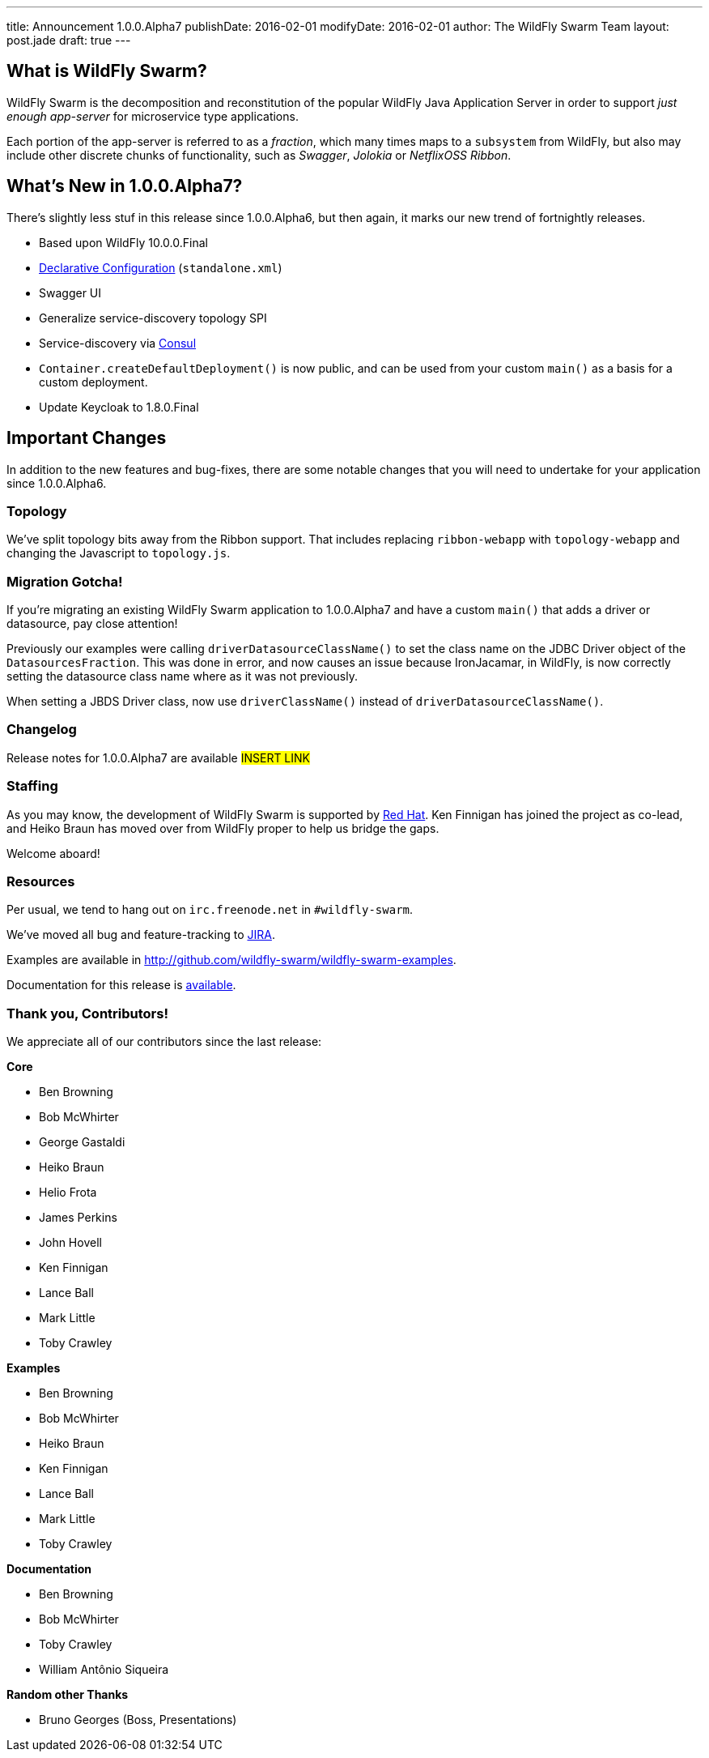 ---
title: Announcement 1.0.0.Alpha7
publishDate: 2016-02-01
modifyDate: 2016-02-01
author: The WildFly Swarm Team
layout: post.jade
draft: true
---

== What is WildFly Swarm?

WildFly Swarm is the decomposition and reconstitution of the popular
WildFly Java Application Server in order to support _just enough app-server_
for microservice type applications.

Each portion of the app-server is referred to as a _fraction_, which many times
maps to a `subsystem` from WildFly, but also may include other discrete chunks
of functionality, such as _Swagger_, _Jolokia_ or _NetflixOSS Ribbon_.

== What's New in 1.0.0.Alpha7?

There's slightly less stuf in this release since 1.0.0.Alpha6, but then
again, it marks our new trend of fortnightly releases.

* Based upon WildFly 10.0.0.Final
* link:/posts/initial-support-for-declarative-configuration/[Declarative Configuration] (`standalone.xml`)
* Swagger UI
* Generalize service-discovery topology SPI
* Service-discovery via link:http://consul.io/[Consul]
* `Container.createDefaultDeployment()` is now public, and can be used
   from your custom `main()` as a basis for a custom deployment.
* Update Keycloak to 1.8.0.Final

== Important Changes

In addition to the new features and bug-fixes, there are some notable changes
that you will need to undertake for your application since 1.0.0.Alpha6.


=== Topology

We've split topology bits away from the Ribbon support.  That includes
replacing `ribbon-webapp` with `topology-webapp` and changing the
Javascript to `topology.js`.

=== Migration Gotcha!

If you're migrating an existing WildFly Swarm application to 1.0.0.Alpha7 and
have a custom `main()` that adds a driver or datasource, pay close attention!

Previously our examples were calling `driverDatasourceClassName()` to set the
class name on the JDBC Driver object of the `DatasourcesFraction`. This was done
in error, and now causes an issue because IronJacamar, in WildFly, is now
correctly setting the datasource class name where as it was not previously.

When setting a JBDS Driver class, now use `driverClassName()` instead
of `driverDatasourceClassName()`.

=== Changelog

Release notes for 1.0.0.Alpha7 are available ##INSERT LINK##

=== Staffing

As you may know, the development of WildFly Swarm is supported by
http://redhat.com/[Red Hat].  Ken Finnigan has joined the project
as co-lead, and Heiko Braun has moved over from WildFly proper
to help us bridge the gaps.

Welcome aboard!

=== Resources

Per usual, we tend to hang out on `irc.freenode.net` in `#wildfly-swarm`.

We've moved all bug and feature-tracking to http://issues.jboss.org/browse/SWARM[JIRA].

Examples are available in http://github.com/wildfly-swarm/wildfly-swarm-examples.

Documentation for this release is http://wildfly-swarm.io/documentation/1-0-0-Alpha7[available].

=== Thank you, Contributors!

We appreciate all of our contributors since the last release:

*Core*

* Ben Browning
* Bob McWhirter
* George Gastaldi
* Heiko Braun
* Helio Frota
* James Perkins
* John Hovell
* Ken Finnigan
* Lance Ball
* Mark Little
* Toby Crawley

*Examples*

* Ben Browning
* Bob McWhirter
* Heiko Braun
* Ken Finnigan
* Lance Ball
* Mark Little
* Toby Crawley

*Documentation*

* Ben Browning
* Bob McWhirter
* Toby Crawley
* William Antônio Siqueira

*Random other Thanks*

* Bruno Georges (Boss, Presentations)
